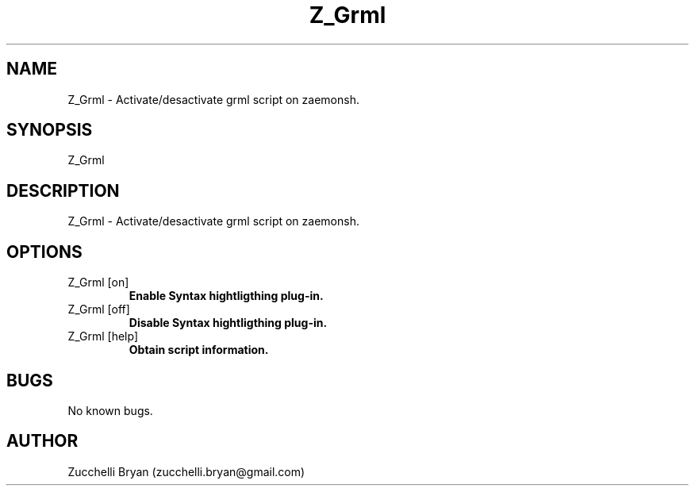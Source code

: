 .\" Manpage for Z_Grml.
.\" Contact bryan.zucchellik@gmail.com to correct errors or typos.
.TH Z_Grml 7 "06 Feb 2020" "ZaemonSH" "ZaemonSH customization"
.SH NAME
Z_Grml \- Activate/desactivate grml script on zaemonsh.
.SH SYNOPSIS
Z_Grml
.SH DESCRIPTION
Z_Grml \- Activate/desactivate grml script on zaemonsh.
.SH OPTIONS

.IP "Z_Grml [on]"
.B Enable Syntax hightligthing plug-in.

.IP "Z_Grml [off]"
.B Disable Syntax hightligthing plug-in.

.IP "Z_Grml [help]"
.B Obtain script information.

.SH BUGS
No known bugs.
.SH AUTHOR
Zucchelli Bryan (zucchelli.bryan@gmail.com)
